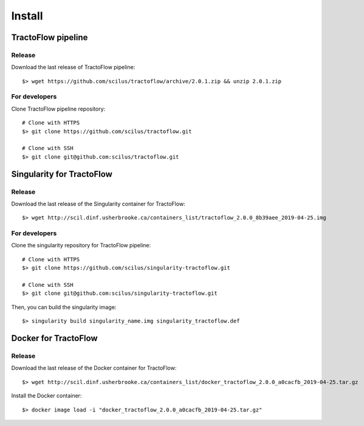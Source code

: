Install
=======

TractoFlow pipeline
-------------------

Release
#######

Download the last release of TractoFlow pipeline:

::

    $> wget https://github.com/scilus/tractoflow/archive/2.0.1.zip && unzip 2.0.1.zip

For developers
##############

Clone TractoFlow pipeline repository:

::

    # Clone with HTTPS
    $> git clone https://github.com/scilus/tractoflow.git

    # Clone with SSH
    $> git clone git@github.com:scilus/tractoflow.git

Singularity for TractoFlow
--------------------------

Release
#######

Download the last release of the Singularity container for TractoFlow:

::

    $> wget http://scil.dinf.usherbrooke.ca/containers_list/tractoflow_2.0.0_8b39aee_2019-04-25.img

For developers
##############

Clone the singularity repository for TractoFlow pipeline:

::

    # Clone with HTTPS
    $> git clone https://github.com/scilus/singularity-tractoflow.git

    # Clone with SSH
    $> git clone git@github.com:scilus/singularity-tractoflow.git

Then, you can build the singularity image:

::

    $> singularity build singularity_name.img singularity_tractoflow.def

Docker for TractoFlow
---------------------

Release
#######

Download the last release of the Docker container for TractoFlow:

::

    $> wget http://scil.dinf.usherbrooke.ca/containers_list/docker_tractoflow_2.0.0_a0cacfb_2019-04-25.tar.gz


Install the Docker container:

::

    $> docker image load -i "docker_tractoflow_2.0.0_a0cacfb_2019-04-25.tar.gz"

